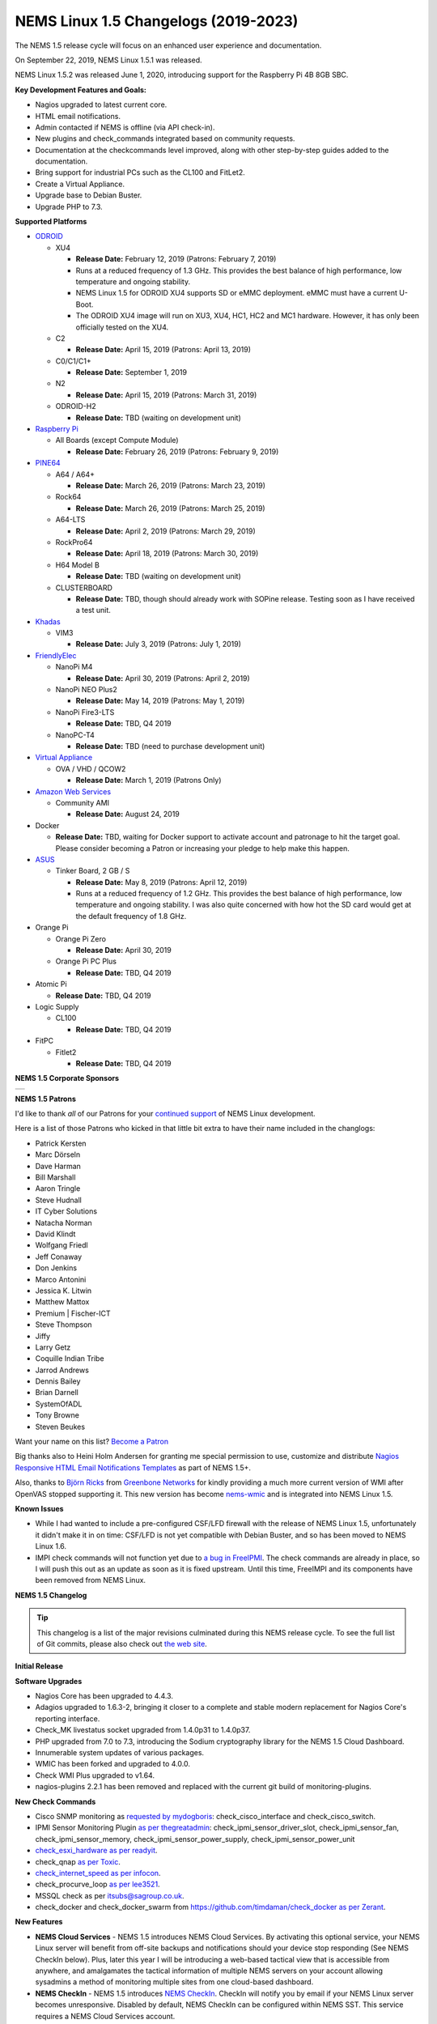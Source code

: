 NEMS Linux 1.5 Changelogs (2019-2023)
=====================================

The NEMS 1.5 release cycle will focus on an enhanced user experience and
documentation.

On September 22, 2019, NEMS Linux 1.5.1 was released.

NEMS Linux 1.5.2 was released June 1, 2020, introducing support for the
Raspberry Pi 4B 8GB SBC.

**Key Development Features and Goals:**

-  Nagios upgraded to latest current core.
-  HTML email notifications.
-  Admin contacted if NEMS is offline (via API check-in).
-  New plugins and check_commands integrated based on community
   requests.
-  Documentation at the checkcommands level improved, along with other
   step-by-step guides added to the documentation.
-  Bring support for industrial PCs such as the CL100 and FitLet2.
-  Create a Virtual Appliance.
-  Upgrade base to Debian Buster.
-  Upgrade PHP to 7.3.

**Supported Platforms**

-  `ODROID`_

   -  XU4

      -  **Release Date:** February 12, 2019 (Patrons: February 7, 2019)
      -  Runs at a reduced frequency of 1.3 GHz. This provides the best
         balance of high performance, low temperature and ongoing
         stability.
      -  NEMS Linux 1.5 for ODROID XU4 supports SD or eMMC deployment.
         eMMC must have a current U-Boot.
      -  The ODROID XU4 image will run on XU3, XU4, HC1, HC2 and MC1
         hardware. However, it has only been officially tested on the
         XU4.

   -  C2

      -  **Release Date:** April 15, 2019 (Patrons: April 13, 2019)

   -  C0/C1/C1+

      -  **Release Date:** September 1, 2019

   -  N2

      -  **Release Date:** April 15, 2019 (Patrons: March 31, 2019)

   -  ODROID-H2

      -  **Release Date:** TBD (waiting on development unit)

-  `Raspberry Pi`_

   -  All Boards (except Compute Module)

      -  **Release Date:** February 26, 2019 (Patrons: February 9, 2019)

-  `PINE64`_

   -  A64 / A64+

      -  **Release Date:** March 26, 2019 (Patrons: March 23, 2019)

   -  Rock64

      -  **Release Date:** March 26, 2019 (Patrons: March 25, 2019)

   -  A64-LTS

      -  **Release Date:** April 2, 2019 (Patrons: March 29, 2019)

   -  RockPro64

      -  **Release Date:** April 18, 2019 (Patrons: March 30, 2019)

   -  H64 Model B

      -  **Release Date:** TBD (waiting on development unit)

   -  CLUSTERBOARD

      -  **Release Date:** TBD, though should already work with SOPine
         release. Testing soon as I have received a test unit.

-  `Khadas`_

   -  VIM3

      -  **Release Date:** July 3, 2019 (Patrons: July 1, 2019)

-  `FriendlyElec`_

   -  NanoPi M4

      -  **Release Date:** April 30, 2019 (Patrons: April 2, 2019)

   -  NanoPi NEO Plus2

      -  **Release Date:** May 14, 2019 (Patrons: May 1, 2019)

   -  NanoPi Fire3-LTS

      -  **Release Date:** TBD, Q4 2019

   -  NanoPC-T4

      -  **Release Date:** TBD (need to purchase development unit)

-  `Virtual Appliance`_

   -  OVA / VHD / QCOW2

      -  **Release Date:** March 1, 2019 (Patrons Only)

-  `Amazon Web Services`_

   -  Community AMI

      -  **Release Date:** August 24, 2019

-  Docker

   -  **Release Date:** TBD, waiting for Docker support to activate
      account and patronage to hit the target goal. Please consider
      becoming a Patron or increasing your pledge to help make this
      happen.

-  `ASUS`_

   -  Tinker Board, 2 GB / S

      -  **Release Date:** May 8, 2019 (Patrons: April 12, 2019)
      -  Runs at a reduced frequency of 1.2 GHz. This provides the best
         balance of high performance, low temperature and ongoing
         stability. I was also quite concerned with how hot the SD card
         would get at the default frequency of 1.8 GHz.

-  Orange Pi

   -  Orange Pi Zero

      -  **Release Date:** April 30, 2019

   -  Orange Pi PC Plus

      -  **Release Date:** TBD, Q4 2019

-  Atomic Pi

   -  **Release Date:** TBD, Q4 2019

-  Logic Supply

   -  CL100

      -  **Release Date:** TBD, Q4 2019

-  FitPC

   -  Fitlet2

      -  **Release Date:** TBD, Q4 2019

**NEMS 1.5 Corporate Sponsors**

.. |RNIT| image:: ../img/sponsor_logos/RNIT_Logo_Full_Dark.png
    :width: 200px
    :alt: Royal Network IT Solutions
    :target: https://www.rnitsolutions.com/

+---------+
| |RNIT|  |
+---------+

**NEMS 1.5 Patrons**

I'd like to thank *all* of our Patrons for your `continued support`_ of
NEMS Linux development.

Here is a list of those Patrons who kicked in that little bit extra to
have their name included in the changlogs:

-  Patrick Kersten
-  Marc Dörseln
-  Dave Harman
-  Bill Marshall
-  Aaron Tringle
-  Steve Hudnall
-  IT Cyber Solutions
-  Natacha Norman
-  David Klindt
-  Wolfgang Friedl
-  Jeff Conaway
-  Don Jenkins
-  Marco Antonini
-  Jessica K. Litwin
-  Matthew Mattox
-  Premium \| Fischer-ICT
-  Steve Thompson
-  Jiffy
-  Larry Getz
-  Coquille Indian Tribe
-  Jarrod Andrews
-  Dennis Bailey
-  Brian Darnell
-  SystemOfADL
-  Tony Browne
-  Steven Beukes

Want your name on this list? `Become a Patron`_

Big thanks also to Heini Holm Andersen for granting me special
permission to use, customize and distribute `Nagios Responsive HTML
Email Notifications Templates`_ as part of NEMS 1.5+.

Also, thanks to `Björn Ricks`_ from `Greenbone Networks`_ for kindly
providing a much more current version of WMI after OpenVAS stopped
supporting it. This new version has become `nems-wmic`_ and is
integrated into NEMS Linux 1.5.

**Known Issues**

-  While I had wanted to include a pre-configured CSF/LFD firewall with
   the release of NEMS Linux 1.5, unfortunately it didn't make it in on
   time: CSF/LFD is not yet compatible with Debian Buster, and so has
   been moved to NEMS Linux 1.6.
-  IMPI check commands will not function yet due to `a bug in
   FreeIPMI`_. The check commands are already in place, so I will push
   this out as an update as soon as it is fixed upstream. Until this
   time, FreeIMPI and its components have been removed from NEMS Linux.

**NEMS 1.5 Changelog**

.. Tip:: This changelog is a list of the major
  revisions culminated during this NEMS release cycle. To see the full
  list of Git commits, please also check out `the web site`_.

**Initial Release**

**Software Upgrades**

-  Nagios Core has been upgraded to 4.4.3.
-  Adagios upgraded to 1.6.3-2, bringing it closer to a complete and
   stable modern replacement for Nagios Core's reporting interface.
-  Check_MK livestatus socket upgraded from 1.4.0p31 to 1.4.0p37.
-  PHP upgraded from 7.0 to 7.3, introducing the Sodium cryptography
   library for the NEMS 1.5 Cloud Dashboard.
-  Innumerable system updates of various packages.
-  WMIC has been forked and upgraded to 4.0.0.
-  Check WMI Plus upgraded to v1.64.
-  nagios-plugins 2.2.1 has been removed and replaced with the current
   git build of monitoring-plugins.

**New Check Commands**

-  Cisco SNMP monitoring as `requested by mydogboris`_:
   check_cisco_interface and check_cisco_switch.
-  IPMI Sensor Monitoring Plugin `as per thegreatadmin`_:
   check_ipmi_sensor_driver_slot, check_ipmi_sensor_fan,
   check_ipmi_sensor_memory, check_ipmi_sensor_power_supply,
   check_ipmi_sensor_power_unit
-  `check_esxi_hardware`_ `as per readyit`_.
-  check_qnap `as per Toxic`_.
-  `check_internet_speed`_ `as per infocon`_.
-  check_procurve_loop `as per lee3521`_.
-  MSSQL check as per `itsubs@sagroup.co.uk`_.
-  check_docker and check_docker_swarm from
   https://github.com/timdaman/check_docker `as per Zerant`_.

**New Features**

-  **NEMS Cloud Services** - NEMS 1.5 introduces NEMS Cloud Services. By
   activating this optional service, your NEMS Linux server will benefit
   from off-site backups and notifications should your device stop
   responding (See NEMS CheckIn below). Plus, later this year I will be
   introducing a web-based tactical view that is accessible from
   anywhere, and amalgamates the tactical information of multiple NEMS
   servers on your account allowing sysadmins a method of monitoring
   multiple sites from one cloud-based dashboard.
-  **NEMS CheckIn** - NEMS 1.5 introduces `NEMS CheckIn`_. CheckIn will
   notify you by email if your NEMS Linux server becomes unresponsive.
   Disabled by default, NEMS CheckIn can be configured within NEMS SST.
   This service requires a NEMS Cloud Services account.
-  **Optional TLS** - TLS Secure Authentication can be disabled in NEMS
   SST for SMTP email `as requested by luckyworlock`_.
-  **Graphing** - nagiosgraphs now comes preinstalled `as requested by
   Erast Fondorin`_. It is configured and functional in Nagios Core, but
   can also be accessed from the NEMS Dashboard *Reporting* menu.
-  **Webhook Notifications** - NEMS Linux now supports notifications via
   webhook as requested by `Jon Backhaus`_. This feature was added to
   `nems-tools: Warning Light`_.
-  **Custom Appearance** - NEMS SST now features the ability to change
   the background on some NEMS screens.

   -  Background Selection, allows you to select from the following:

      -  *Daily Image (Default)* option loads a new image every day.
      -  *NEMS Legacy* shows the classic server room image from NEMS
         Linux 1.4.
      -  *Custom Color* allows you to choose a base color to use for the
         background.
      -  *Upload Image* allows you to upload your own preferred
         wallpaper image.

   -  Blur Background Selection, allows you to add a blur effect to
      background images:

      -  *Slight Blur* will add a subtle Gaussian blur to the background
         image.
      -  *Medium Blur* will add a more pronounced blur to the background
         image.
      -  *Heavy Blur* will blur the background image so heavily that
         only the color scheme of the image is recognizable.

**Bug Fixes**

-  WiFi now works on Raspberry Pi devices out of the box `as reported by
   the community`_.
-  `check_sbc_temperature`_ (previously called *check_rpi_temperature*)
   prompts for Warning and Critical temperatures as pointed out by
   `mgl1976`_.
-  Fixed Nagios Core *Trends* and *Alert Histogram* giving 404 errors as
   per `damo`_.
-  Fixed *Host Detail* and *Service detail* giving 404 error as per
   `ronjtaylor`_.
-  There was a `known issue with Monit 5.20`_ (included in NEMS 1.4.1)
   which results in an error "Forbidden: Invalid CSRF Token". For
   Monit's web interface to work, you must open it in an Incognito
   window (the bug is related to cookies). A fix was rolled into NEMS
   Linux upstream (as of October 2018). 5.25 is out in source, but not
   in Debian repositories. As this bug was fixed, I'm no longer
   concerned about the issue, though it will be nice to see 5.25 make
   its way into the repos.
-  DST problem in Nagvis `as per ronjohntaylor`_ fixed by system-wide
   timezone variables now being set in *nems-init*.
-  `check_nrpe`_ is now installed to the correct folder. The upstream
   installer places it in the folder for Nagios 3, not Nagios 4.

**Improved Features**

-  Email notifications are now responsive HTML emails. Please see the
   "thanks" section above.
-  NEMS SST now allows you to disable rolling updates. By doing so, your
   deployment will remain as is, allowing you to better control when/if
   your NEMS server is updated. As suggested by Dave Harman. Also
   supports putting off updates to run once per month, once per week, or
   once every two weeks as requested by John Naab.
-  All check_wmi_plus check commands have been redone to correct the
   argument counts and also to provide better descriptions for each arg.
   Was suggested by mydogboris.

**Miscellaneous**

-  samba shares have been improved to support long filenames.
-  MOTD has been improved. The generally not useful info has been
   removed making it a little cleaner looking, and a new ASCII logo has
   been integrated.

-  Removed the old default checks from NEMS host and created new
   templates specifically for NEMS that are more appropriate for
   low-powered SBCs (super high CPU load thresholds, for example). Some
   users were running the sample checks as if they were intended for
   production use rather than as a guide, so this should help those
   users by not setting off irrelevant alerts such as CPU load or swap
   usage on the NEMS server (particularly problematic on low powered
   devices like Raspberry Pi, since the default samples are more suited
   for monitoring full-powered Linux servers). `Reported by
   experimenter`_, MarshMan, and others.
-  NEMS SST now warns you if you try to navigate away before saving
   changes.
-  WMIC is no longer being distributed by OpenVAS, so I have forked the
   most current git repo their parent company provided, and am now using
   that (after some modifications). New active repository is located at
   https://github.com/Cat5TV/wmic and *wmic* version has been upgraded
   from 1.3.14 to 4.0.0.
-  *vim* is now included by default `as requested by Zerant`_.
-  *webmin* has been removed from NEMS Linux. The networking feature
   `has been broken for quite some time`_, and waiting for the patches
   to arrive upstream has been much too long. Also, Webmin tends to
   confuse novice users into thinking their NEMS server is out of date
   (due to pending OS updates), and in some rare cases has resulted in
   users breaking their configuration. There are no reasons to keep
   Webmin, but many to remove it.

**Rolling Updates 1.5**

February 2019

-  Moved bootscreen to TTY7 and disabled kernel log
   output. TTY1 (the previous default) was also receiving syslog
   messages, which led to a messy screen. As noted by Bill Marshall.
-  Raspberry Pi 2/3 Build 1 private Patron release.
-  ODROID XU4 Build 2 private Patron release. Fixes
   WMIC compile issue. Updated versions of PHP, Apache2, and a few other
   packages that were updated upstream.
-  Fixed ownership of *nems-www*, which was causing
   users to be unable to upload custom backgrounds. Reported by Haaku.
   Thanks to m9Networks and UltimateBugHunter for assisting.
-  Fixed environment variables for local libraries
   to ensure *wmic* can find *libopenvas_wmiclient.so.1*. Also improved
   the *nems-wmic* installation procedure to ensure all files are saved
   and persistent. This to mydogboris for testing.
-  Removed NEMS Linux version number from header of
   NEMS Dashboard. As it is already included in the footer, it is
   redundant.
-  Removed Facebook link from NEMS Dashboard (I have
   been using it less and less) and changed the YouTube and Twitter
   links to point to the new NEMS Linux profiles, rather than my
   personal profiles. NEMS has its own now!
-  ODROID XU4 Build 3 private Patron release. Merges
   all rolling updates. Fixes *wmic*.
-  Network Manager was using its default setting to
   automatically spoof a new MAC address every time wifi connected. On a
   Raspberry Pi using WiFi, this would cause a new IP address in the
   DHCP pool, and users trying to establish static reservations would
   not be able to do so. I over-wrote the default and now the actual
   physical MAC address will be used. The patch will future-ready all
   other NEMS builds for devices that support WiFi.
-  Raspberry Pi devices now resize the filesystem on
   boot, rather than on init.
-  Raspberry Pi 2/3 Build 2 private Patron release.
   Merges all rolling updates. Re-compiled *wmic* and applied WiFi
   patch. Added US locale out of the box.
-  Moved Raspberry Pi to stable kernel rather than
   latest kernel.
-  ODROID XU4 Build 3 Public release.
-  Opened ports 548,5353,5354 in CSF/LFD Firewall to
   allow AVAHI / mDNS to function normally, as per issue reported by Jon
   Backhaus. Will have no effect on NEMS Linux 1.5 since CSF/LFD are not
   yet compatible.
-  Raspberry Pi 3 Model A+ added. Raspberry Pi Model
   B/B+ have been split so the correct board will be reported (B or B+,
   not B/B+).
-  *nems-update* output improved. Formatting
   improved, and now includes the before and after git commit IDs.
-  Fixed NEMS 1.5 using NEMS 1.4 database out of the
   box before initialization.
-  Set default timezone to America/Toronto.
-  Ensure packages are not upgraded from Sury's PHP
   repository on Raspberry Pi Zero/1 (breaks these builds if otherwise).
-  Added *piwatcher* switch to `nems-info`_.
   `piWatcher`_ support is now fully integrated and will automatically
   power cycle a Raspberry Pi-based NEMS Linux server if it becomes
   unresponsive.
-  NEMS Linux 1.5 base upgraded to Debian Buster.
   This resolves many backport issues on the Raspberry Pi Zero/1 build,
   and further upgrades many of the underlying core OS components.
-  PHP upgraded to 7.3.
-  CSF/LFD firewall not yet compatible with Debian
   Buster. Removed until such time as it is.
-  Move JavaScript and CSS assets from CDNJS to
   *nems-www*. Users with certain DNS filters were missing components
   such as jQuery due to CDNJS being blocked by their DNS provider.
-  Released Build 3 for Raspberry Pi to Patrons.
   This test release merges all Raspberry Pi boards into a single build
   and is for testing only (not for production use).
-  Write a new installer for *raspi-config* on
   Raspberry Pi build. Build 3 failed to install it, so automated
   filesystem resize failed on first boot and WiFi settings could not be
   configured.
-  Build 4 for Raspberry Pi released to Patrons.
   This is a test build that resizes correctly on first boot and
   supports WiFi. However it does not have the check_commands compiled
   so is not ready for production use.
-  Removed *nagios-plugins* which appears to be a
   dead project (still no 2.2.2 after all these years, doesn't compile
   correctly on buster) and moved to *monitoring-plugins* which is still
   active and compiles nicely.
-  Added Daily Color option to NEMS SST for
   background. Each day's color is extracted automatically from the
   color pallet of that day's daily image.
-  Activated I2C on Raspberry Pi build to allow
   piWatcher compatibility. Added final timers to piWatcher script.
-  NEMS Linux 1.5 for Raspberry Pi released to
   public (Build 6).
-  *nems-info ip* will now output 127.0.0.1 instead
   of NULL if no IP address is found on a network controller. Fixes MOTD
   on local logins where a network connection is non-existent.
-  Patched PHP 7.3 and PHP 7.2 configs to allow
   larger background image uploads in NEMS SST.

March 2019

-  NEMS Linux 1.5 Virtual Appliance OVA and VHD Build 1
   released to Patrons for early testing.
-  Connected TV screen improved to include NEMS state
   information. Colors softened for normal state, and will turn red in
   event of CRITICAL state.
-  When uploading a custom background image, the default
   color is then selected from the upload and applied to the browser
   theme. This gives a nice consistency between uploaded image and theme
   colors. Note: If then changing to Custom Color, the color will be
   selected by default.
-  Leaving SMTP username blank in NEMS SST now disables
   SMTP authentication, as requested by dr_patso on Discord (to
   accommodate Office 365 relay).
-  Treat thermals as floating point instead of string in
   thermal logger `as per nix-7`_.
-  Forked *monitoring-plugins* and created new
   installer in *nems-admin* to fix some of the issues with the check
   commands.
-  Rollout a newly compiled version of NEMS WMIC to
   systems who are missing it. This update takes a long time and so will
   lead to a new build for all platforms.
-  Added support for MS Teams webhooks `as per
   stealth81`_.
-  Added support for Slack webhooks.
-  Install PostgreSQL development libraries for
   check_psql and OpenSSL, and recompile all Nagios plugins. Fixes
   errors in NEMS check commands. PATCH-000001 - requires running *sudo
   nems-upgrade*
-  Bumped check_speedtest-cli.sh to v1.3 and disabled
   pre-allocation of memory. This fixes "MemoryError" on lesser boards
   such as the Raspberry Pi Zero. New version will get installed along
   with PATCH-000001.
-  Added Running/Idle status of NEMS Update and NEMS
   Fixes to connected TV screen.
-  Make NEMS branding persistent in Cockpit after an
   update.
-  Cleaned up some bloat in NEMS Migrator's data for
   NEMS 1.5 (backup copies of the MySQL database).
-  Connected TV display now reports if the filesystem
   is still being resized on first boot. NEMS Quickfix now waits 90
   seconds from boot to begin (in case filesystem is being resized).
   PATCH-000002
-  Added *glances* to NEMS 1.5 `as per RSABear`_.
-  Switch network interface management to
   NetworkManager, enabling static IP configuration within the Cockpit
   interface. PATCH-000003
-  Raspberry Pi Build 7 released. This introduces the
   new networking system to Raspberry Pi users, as well as the improved
   check commands and better performance on lesser boards.
-  Added CPU temperature to connected TV display. Also
   fixed a math error which fixes the connected TV's ability to show if
   a new version of NEMS is available.
-  PINE64 A64/A64+ Build 1 released to Patrons. In
   addition to everything that NEMS Linux 1.5 is, this build introduces
   a new kernel which addresses a known issue exists that was previously
   affecting <em>some</em> A64+ boards. If affected, the system clock
   would jump 99 years into the future—which subsequently impacted many
   of the NEMS services.
-  PINE64 Rock64 Build 1 released to Patrons.
-  If sysbench is not available, do not try to run
   benchmarks.
-  Notate PATCH-000002 on Rock64 boards retroactively
   since the Build 1 version of the file resize script does not log the
   success.
-  Added *rootdev* and *rootpart* to `nems-info`_.
-  New img build workflow created, including new `Base
   Images`_. Theoretically img files should be a bit smaller here
   forward (due to zerofill) and should be more consistent (less chance
   for corrupt build img files).
-  After `reporting`_ *sysbench* missing Buster
   binaries to the developer, it was added. Integrated the Buster
   installation into NEMS Benchmark since the Debian repositories are
   thus far also missing the package. System will check upstream first,
   and if not available, will install from developer repository.
-  PINE64 A64/A64+ Build 1 released to public.
-  PINE64 Rock64 Build 2 released to patrons and
   public. Fixes bad image creation of Build 1 causing it not to boot.
   Also integrates PATCH-000002.
-  *nems-quickfix* (and therefore a reboot) now removes
   NEMS NConf generator lock file if it exists. It can get left behind
   in certain circumstances, which would cause NConf to say "Someone
   else is already generating the configuration."
-  PATCH-000002 now gets automatically logged to all
   boards if the main partition is sized greater than 9 GB. This ensures
   platforms such as the virtual appliance and the Rock64 transition to
   a ready state if the patch is not logged already but the partition is
   indeed resized.
-  If sysbench is not found in the developer's
   repository, remove the repository and update apt before cancelling
   the benchmark. See `Issue 298`_.
-  Added *speedtest* to `nems-info`_.
-  NEMS will now automatically detect the nearest
   Internet speedtest server and use it by default. May be overridden by
   ARG if option changed in NEMS SST.
-  Added *rootfulldev* to `nems-info`_.
-  Improved thermal detection for cross-device
   compatibility. Also updated *nems-info temperature* to output
   realtime thermal data rather than 15 minutes log.
-  Added *fileage* to `nems-info`_.
-  Improved connected TV screen to now show how long
   updates/fixes have been running.
-  `nems-info`_ *hosts* & *services* were showing one
   more than actual true count. This was due to a previous update to the
   livestatus socket which results in it outputting a header line, which
   was being counted as a result. Simply subtracted 1 to counteract. As
   reported by UltimateBugHunter.
-  PINE64 A64-LTS/SOPine Build 1 patron pre-release.
-  Retroactively enable rc.local service on boards
   where it is not enabled by default (eg., Rock64). Thanks to
   UltimateBugHunter for putting me onto the problem, having noticed the
   connected TV was going to sleep after 10 minutes (even though
   rc.local was set to disable TV sleeping).
-  Fixed issue with temperature output on connected TV
   which would cause math errors when converting from Celsius to
   Fahrenheit.
-  ODROID-N2 Build 1 released to patrons.

April 2019

-  NanoPi M4 Build 1 released to patrons.
-  PINE64 A64-LTS Build 1 released to public.
-  Change the warning message if NEMS can't connect to
   github, as pointed out by ITManLT.
-  ODROID-XU4 Build 4 released. Keeping in mind the XU4
   platform was the first public release of NEMS 1.5, this is a
   significant upgrade. This moves XU4 from Stretch to Buster and adds
   all the new check command scripts, as well as all updates that have
   been released since the first NEMS Linux 1.5 release.
-  Virtual Appliance Build 2 (OVA, VHD, QCOW2) released
   to Patrons. This build was developed on an ESXi development laptop
   donated by bhammy187. Build 2 should be much easier to import into
   any hypervisor, making it significantly more portable than Build 1.
-  Added error handling to thermal sensor check to
   report UNKNOWN if the sensor doesn't exist, as would be the case with
   a Virtual Appliance.
-  New universal filesystem resizer automatically
   detects the root partition and resizes it. Will continue to adapt to
   eventually deprecate the separate resizer scripts for each platform.
-  Add error handling to nems_sendmail_host and
   nems_sendmail_service to accommodate inability to write to Nagios log
   if user runs *nems-mailtest* as a non-root user. As reported by
   ITManLT.
-  Fix issue where disabling SMTP TLS in NEMS SST would
   always revert to enabled. Reported by ITManLT and confirmed by
   UltimateBugHunter-NitPicker.
-  ASUS Tinker Board / S Build 1 released to Patrons.
-  ODROID-C2 Build 1 released to patrons.
-  ODROID-N2 Build 1 and ODROID-C2 Build 1 released to
   public.
-  RockPro64 Build 1 released to public.
-  Minor verbiage adjustment re. Speedtest Server in
   NEMS SST.
-  Compile sysbench if not exist, improve compatibility
   with various versions (ie., detect which switches are accepted for
   cli variables).
-  Fix spelling of Orange Pi (DietPi had spelled it
   OrangePi).
-  NEMS Linux 1.5 Build 1 for NanoPi M4 and Orange Pi
   Zero released to public.
-  Update weekly benchmark to save transient data in a
   secure tmp folder.
-  Re-order events in weekly benchmark to ensure the
   compiler runs even if a benchmark is not scheduled (so the needed
   software is ready to go).
-  Lay groundwork to add 7zip benchmarks to weekly
   benchmark.

May 2019

-  NEMS Linux 1.5 Build 1 for NanoPi NEO Plus2 released to
   Patrons.
-  Add distinction between 512 MB and 1 GB version of the
   NanoPi NEO Plus2.
-  Added 7zip benchmark to weekly benchmarks.
-  Fixed glitch in NanoPi NEO Plus2 hardware ID generator
   and blocked null HWID's after detecting that one Virtual Appliance
   user had booted a VM with no MAC address.
-  Make weekly benchmark data readable by all, but only
   writable by root.
-  Add *benchmark 7z* option to *nems-info*.
-  Change *nems-info online* to use wget instead of ping.
   As pointed out by ITManLT, some networks block ping, causing NEMS to
   think it has no Internet connectivity (and therefore updates do not
   run).
-  Monitorix now loads all graphs dynamically, and
   displays all available graphs (not just the ones I manually selected
   back in NEMS 1.2).
-  Fix PHP notice for undefined variable when manually
   running a *nems-benchmark*.
-  Finish moving *nems-benchmark* over to 7-Zip benchmarks
   rather than sysbench, and completely remove sysbench from the normal
   benchmark process. It will be re-added later as a supplement, but
   will not be used for NEMS scoring.
-  If any of the sysbench benchmarks don't exist, output a
   0 instead of a error in *nems-info*.
-  Roll out a patch that removes some of the residual
   Armbian settings from early base images. /var/log was being loaded
   into zram instead of stored on disk, resulting in /var/log becoming
   full. This patch fixes that and ensures log files are stored on disk.
   Only affects early releases (such as Build 1 for TinkerBoard and
   NanoPi M4). Pointed out `by Marshman`_.
-  NEMS Linux 1.5 Build 2 for Tinker Board / S released to
   public.
-  NEMS Linux 1.5 Build 2 for ODROID-N2 released,
   integrating `Meverics' patch`_ which resolves the networking /
   slowness / inability to boot issues found on some ODROID-N2 boards.
   Big thanks to UltimateBugHunter-NitPicker for initially reporting
   this issue.
-  NEMS Linux 1.5 Virtual Appliance (OVA) Build 3
   released. This build reduces the ESXi Virtual Hardware Version from
   14 to 7, meaning NEMS Linux may now be deployed on older versions of
   ESXi. No need to re-release VMDK or QCOW2 for Build 3 since the
   update only affects OVA.
   
June 2019

-  Removed unneeded virtual hardware from OVA appliance.
-  Restructure the Virtual Appliance OVA for
   compatibility with ESXi 5.5+.
-  NEMS Linux 1.5 Virtual Appliance (OVA) Build 4
   released. This build resolves the error "The OVF package is invalid
   and cannot be deployed" on older versions of ESXi. The cause of the
   issue was because older versions do not support the SHA256 hashing
   algorithm. Build 4 is identical to Build 3 in every way except the
   Cryptographic Hash Algorithm has been switched from SHA256 to SHA1,
   making it compatible with older ESXi servers.
-  Upgraded speedtest from 1.0.6 to 2.1.1.
-  Added initial Raspberry Pi 4 support.
-  Change the way various Raspberry Pi models are
   displayed. Eg., *Raspberry Pi 3* now, instead of previous *Raspberry
   Pi 3 Model B*. *Raspberry Pi 3 B+* now instead of previous *Raspberry
   Pi 3 Model B+*.
-  Raspberry Pi Build 8 released. Introduces
   out-of-the-box support for Raspberry Pi 4 and includes all patches
   that were issued since Build 7 was released 3 months ago.
-  Raspberry Pi boards were previously reported as 'RPi'
   by the hardware description script. I didn't like this, so I changed
   it. Where a board previously listed itself as 'RPi 3 B+' it will now
   say 'Raspberry Pi 3 B+', for example.
-  Moved *monit* to custom build rather than pulling
   from apt repository. Package is missing from some Debian Buster
   builds. This also ensures we have the latest version at time of
   build.
   
July 2019

-  Added new command *nems-install* which will install
   NEMS Linux on eMMC on the Khadas VIM3. In future versions, it may be
   expanded to support other boards if required.
-  Khadas VIM3 Build 1 released to Patrons.
-  Buster is now stable. Update releaseinfo, and do this
   automatically in future.
-  Remove check_speedtest's reliance on a server ID.
   Latest version supports automatic detection on launch, and will
   automatically roll to next available server in line if server fails
   to respond. Much better than single point of failure, which has been
   causing false notifications the past few days. Thanks to mydogboris
   for reporting this.
-  A patch to enable disabled rc.local that was
   previously released had been broken due to a renamed build script.
   Fixed.
-  NEMS SST now features a tab "TV Dashboard". Password
   setting for NEMS TV Dashboard has been moved to this tab (was
   previously under *Optional Services*), and two new features have been
   added: 24 hour clock formatting, ability to display faults
   immediately rather than waiting for the service to enter a
   notification state. Some users were confused by the default, so this
   allows them to change when they are notified.
-  In NEMS SST, move NEMS Migrator to the NEMS Cloud
   Services tab.
-  Begin encrypting NEMS State data with personal
   encryption/decryption password for NEMS Cloud Services users in
   preparation for the coming NEMS Cloud Services Dashboard.
-  NEMS Cloud Services master NEMS Server login
   complete.
-  NEMS Cloud Services now receives NEMS GPIO Extender
   data from subscribed devices. This will allow NEMS Warning Light or
   GPIO Extender Clients to be placed anywhere in the world, and will
   also allow a single NEMS Warning Light to display the state of
   multiple NEMS Servers.
-  NEMS Cloud Services Dashboard now displays the master
   NEMS Server alias, CheckIn setting and Host/Service state.
-  NEMS Cloud Services Dashboard now updates the state
   data automatically. This was a bit more complex than a standard ajax
   call due to the encrypted state of the data.
-  Added tooltips to Host/Service icon on NEMS Cloud
   Services Dashboard which shows the count of each state.
-  Added *nems-info*\ **cloudauthcache** option which
   loads the current NEMS Cloud Services authorization status from cache
   rather than a live connection (significantly faster for quick
   checks).
-  NEMS Cloud Services Dashboard has been added to the
   "Reporting" menu on all NEMS servers which are connected to the
   service.
-  Added NEMS Platform and Version to NEMS Cloud
   Services Dashboard.
-  Added credential error handling to NEMS Cloud
   Services parent server login. Now, an easy to understand error
   message will be given if you enter invalid credentials, rather than
   just receiving a blank page.
-  Moved NEMS TV Dashboards' livestatus connector to a
   new folder "connectors" to pave the way for new dashboard connectors.
-  NEMS TV Dashboard has been removed from *nems-www*
   and is now its own repository called *nems-tv*. This is to allow me
   to add NEMS TV Dashboard to NEMS Cloud Services without needing to
   build a second (redundant) version. It also means NEMS Cloud
   Services' version will exactly mirror the features of the local copy.
-  Add *livestatus* to `nems-info`_.
-  Add check to ensure *nems-tv* is enabled, and if not,
   enable it. Thanks to ITmanLT for pointing out the issue.
-  NEMS TV Dashboard added to `NEMS Cloud Services`_.
-  Improve the output of the clock on NEMS TV Dashboard.
-  Sync NEMS TV Dashboard's local clock setting to NEMS
   Cloud Services. Now the clock output format will match your local
   settings (ie., 12/24h format, whether to show am/pm).
-  NEMS TV Dashboard in NEMS Cloud Services now shows
   the alias of the reporting NEMS Server. This is in preparation for
   the coming reconciliation of multiple connected NEMS Servers on a
   single NCS TV Dashboard.
-  Added support for `TEMPer`_ hardware.
-  Added exit codes to check_temper.

August 2019

-  Added UNKNOWN state to check_temper. If TEMPer
   device is disconnected, will now report UNKNOWN instead of 0°.
-  *check_temper* now detects automatically whether the
   user is entering their ARG temperatures in C or F and acts
   accordingly.
-  Major rework of NRPE. NEMS Linux no longer uses the
   package maintainer's version of NRPE. A new installer has also been
   provided for Debian hosts to ease the deployment process. Please see
   `Check Commands: check_nrpe`_ which details what is required.
-  Added `custom_check_mem`_ checkcommand and
   corresponding NRPE advanced service, called *Check Memory NRPE*.
-  `Telegram notification configuration`_ has been
   made more clear in `NEMS SST`_, and the documentation has been
   rewritten to match.
-  `Telegram notification script`_ reworked to remove
   the 'g' from Chat ID automatically, making it a bit easier to
   understand input.
-  Fixed error on NEMS Cloud Services Dashboard where
   the tooltip() function was not loaded before it was called.
-  Begin building a means of NEMS Cloud Services' TV
   Dashboard to detect and display if the NEMS Server is not online (via
   NEMS CheckIn). Also, the server list will now highlight down NEMS
   Servers red.
-  NEMS Migrator Restore now breaks apart the
   checkcommands file from the NEMS backup and attempts to import each
   command individually. This has the effect of skipping (Aborting)
   import of checkcommands that already exist in the default NEMS NConf
   database while allowing the user-created checkcommands to be
   imported. Thanks to Jon Backhaus for pointing out the issue.
-  NEMS TV Dashboard has a setting in NEMS SST that
   allows you to change the notifications to immediately display, rather
   than honoring the notifications settings in NEMS NConf. This setting
   now also impacts the results of *nems-info*\ **state** and NEMS Cloud
   Services' TV Dashboard.
-  Added *nems-info*\ **state all** Output the state
   information of all NEMS hosts and services to JSON format, regardless
   of state.
-  NEMS Server State Report added to NEMS Cloud
   Services. Now you can see the state of all your hosts/services
   directly from the NEMS Cloud Services Dashboard.
-  NEMS Linux 1.5 AMI Build 1 for Amazon Web Services
   released.
   
September 2019

-  The development version of NEMS Linux for the
   ODROID-C1+ was losing its heartbeat following filesystem resize, so I
   got looking deeper at the ODROID resize stage scripts. In doing so, I
   found a typo in the \*start\* variable creation of stage1 which
   resulted in the first partition starting at the first sector of the
   disk rather than the needed sector 8192 on the ODROID-C1+. This bug
   has been fixed, and the ODROID-C1+ development build is working.
-  NEMS Linux 1.5 for ODROID-C0/C1/C1+ Build 1
   released.
-  Added *nems-info*\ **frequency** to display the
   *current* CPU operating frequency.
-  In *nems-init* the *mysqld* daemon is forcibly
   killed if stopping fails (as it tends to do on Docker). This in turn
   causes an error on platforms where systemd is able to stop the
   process: can't kill a task that isn't running. Add a check to see if
   *mysqld* is running before attempting to kill it.
-  `Push Notifications Using Telegram`_ now includes
   an emoji to help distinguish the state.
-  Improve *nems-fs-resize* to support drives that
   are not mmcblk0 type. Now, the script can be used to resize the
   Virtual Appliance disk, for example.
-  Re-order the output of Telegram notifications to
   make them easier to see critical information at a glance. Now, the
   NEMS Server's alias and the timestamp are listed first, followed by
   the notification information.
-  Check for the existence of rc.local before
   patching it in nems-update fixes. This is in particular for Docker
   (which doesn't use rc.local) to prevent [harmless] errors during
   update.
-  Add SCSI dev assignment detection to
   *nems-info*\ **rootfulldev**\ */*\ **rootpart**\ */*\ **rootdev**.
   This fixes the feature on non-MMC storage platforms, such as the
   Virtual Appliance.
-  Fixed a previously unnoticed bug in Telegram
   *service* notifications where the Service output was displaying the
   datestamp rather than the output.
-  Added rich-text markdown to Telegram host and
   service notifications. Now, the layout looks really good (not just
   plain text).
-  Added `NEMS Linux Vendor Branding`_. Now, you can
   add your own logo to the NEMS Dashboard.
-  Added the vendor logo (if applicable) to the init
   screen.
-  Remove Raspberry Pi logo from boot screen.
-  NEMS Linux 1.5 Build 2 for ODROID-C2 released.
-  Updated migrator databases include the
   recommended settings for `check_temper`_ and `custom_check_mem`_, no
   longer requiring users to manually add them on new deployments.
-  Version increased to 1.5.1. No further builds of
   1.5 will be created.
-  Add *nems-info*\ **perfdata_cutoff** which shows
   the cutoff (in days) for perfdata retention.
-  NEMS SST now has a "Maintenance" section
   featuring a perfdata cleanup schedule. This allows users to select to
   remove old perfdata to avoid a bloated perfdata.log file. As
   requested by rkadmin, whose file had reached 15GB in size. By
   default, this feature is disabled and perfdata is kept indefinitely
   if enabled in NEMS NConf.
-  NEMS Cloud Services will now re-route you to the
   Dashboard if you have an active session. Active sessions will remain
   active for 24 hours. As `requested by Premium`_.
-  Removed the perfdata tweaks as they only bandaid
   the more crucial problem: a misconfigured Nagios conf. Will later add
   a feature to tweak nagios.cfg settings, but for now those who choose
   to hack their cfg files directly will probably break things.
-  NEMS Linux 1.5.1 Build 1 for Raspberry Pi went
   into private testing.
-  NEMS Cloud Services sessions now remain active
   for 7 days, allowing you to open NEMS Cloud Services features in your
   browser without needing to login (until you click Logout).
-  *nems-info*\ **frequency** now reports the
   average frequency across all cores, rather than the frequency of the
   first core. Thanks to Bo from ameriDroid for pointing out this
   inconsistency.
-  The build process now clears bash history
   correctly so on first boot, users don't have the development history.
-  NEMS Linux 1.5.1 Build 1 for ODROID-C2 went into
   private testing.
-  NEMS Migrator Off Site Backup calendar data had
   no error handling, so if the server didn't respond during the daily
   check-in, the data would still be overwritten, but with invalid JSON
   data. Added a JSON parser to detect if the server's response is valid
   JSON before clobbering the data file.
-  Fix the name of ODROID-C2.
-  NEMS Linux 1.5.1 for Raspberry Pi and ODROID-C2
   released.
-  NEMS Linux 1.5.1 for ODROID-XU4 released.

October 2019

-  *nems-info*\ **nic** and *nems-info*\ **online**
   now use nemslinux.com instead of google.com for their tests. Also,
   results are cached for one minute, reducing the number of requests
   while still remaining accurate to the minute. As requested by Joerg
   Hoffmann.
   
November 2019

-  Removed smooth scrolling from *nems-www* as it
   causes jerky behavior in modern versions of Chrome, resulting in
   console error, "Unable to preventDefault inside passive event
   listener due to target being treated as passive."
-  Account for the fact that some users may have
   passwords in their password when restoring from a NEMS Migrator
   backup set. Before now, a password in the password would result in a
   null password.
   
December 2019

-  The current NEMS version is now platform
   independent, meaning an ODROID-XU4 won't report a new version just
   because a new version was released for Raspberry Pi (for example). As
   per `Issue 1`_ on NEMS Migrator.
-  Define the platform distinction in NEMS Server
   Overview with regards to currently available version. Reduce calls to
   api by 1/3 (performance improvement) for Platform Name.
-  If user is already a Patron, remove the "Become a
   Patron" button.

January 2020

-  PixelSlayer Bob pointed out that 9590 was missing
   from monit on NEMS 1.5.1. Investigated and it turns out the monit
   service installers were patched into NEMS Linux during 1.4, but never
   moved to the 1.5 branch. Fixed.
-  If a user has the "NEMS is not initialized" page
   open in their browser and completes a nems-init process, the browser
   will now automatically redirect to the NEMS Dashboard.

February 2020

-  Upgraded 1.5 branch to check_temper from 1.6
   branch and improved thresholds for detection of C vs F temperatures.
   This brings in a few of the important check_temper fixes and
   improvements from NEMS 1.6 to users of NEMS Linux 1.5. Thanks to
   *tripled* for pointing out the issue with certain temperature
   thresholds.
-  Fix footer on NEMS TV Dashboard so it doesn't
   jump up after 60 seconds due to the speedtest update that was added
   for 1.6. Reported by ITManLT.

April 2020

-  Add *www-data* to the forbidden usernames list. Fix
   nems-info so www-data user doesn't attempt to create a NEMS cache
   folder.
-  *nems-init* now asks if you'd like to proceed if it
   detects your NEMS Server is already initialized.
-  Improve the verbosity of error messages when
   restoring a NEMS Migrator Off Site Backup.

May 2020

-  Significant overhaul of the NRPE installer to improve
   compatibility with client systems (especially Ubuntu / Linux Mint).
   Deals with `Issue 3`_ plus other undocumented issues.
-  Migrated Nagios misc data folder to 1.6 branch in
   nems-migrator.
-  Create and enable (and document) check_cpu_temp in
   `Check Commands: check_nrpe`_ which allows monitoring remote system
   CPU temperatures using lm-sensors on the remote host. A feature
   request by *tripled*.
-  Add Sysfs thermal data to *check_cpu_temp* if
   available, and fallback on it if *lm-sensors* isn't installed. Add
   unknown state if thermal data cannot be obtained by either of these
   two methods.
-  Fixed the apt update which occurred during a NEMS
   Update task: On Raspberry Pi it requires --allow-releaseinfo-change,
   but this was breaking the update on some other platforms. So only use
   this argument on RPi-based NEMS Servers.
-  Add the apt key signature for the sury repository,
   which hosts PHP for some earlier builds of NEMS Linux.
-  Released NagiosTV (called NEMS Tactical Overview on
   NEMS Linux) in advance to NEMS Linux 1.5 users. It was originally
   slated to wait until the NEMS Linux 1.6 release, but that is being
   held up by Adagios at the moment, so I thought it would be nice to
   push out a little gift to the users as thanks for their patience.
-  Upgraded NagiosTV to 0.5.3. Adapt CSS overrides to
   allow use of NEMS wallpaper and other stylistic enhancements.
-  Security improvement: Moved several nems-scripts
   temporary shell scripts out of /tmp.
-  Ensure check commands are replaced should NRPE upgrade
   be run on a NEMS Server.
-  Create Credit Roll Easter Egg.
-  Improve the audio timing and add layout of Credit Roll
   Easter Egg.
-  Add IP Address to all screens of bootscreen.
-  Several NEMS NConf improvements / fixes (not
   retroactive on already initialized NEMS Servers). Examples: Add
   *check_temper_temp* and *check_temper_hum* temperature and humidity
   checks, fix *custom_check_mem*.
-  Change sample SBC CPU temperature service check to
   recent NRPE version and move to Advanced Services to improve
   understanding for users and make it easier to apply the service to
   other hosts.
-  Add *Room Temperature* and *Room Humidity* sample
   services to NEMS Server. If user has a `TEMPer`_ device connected,
   results will be provided.
-  Create udisks2 modules directory to prevent deceptive
   "error" in Cockpit logs. As reported by UltimateBugHunter-NitPicker
   and listed in `Cockpit Issue 12412`_.

June 2020

-  NEMS Linux 1.5.2 released for Raspberry Pi. Brings
   together all updates and patches since 1.5.1, and adds support for
   the new 8GB Raspberry Pi 4 Model B. Thanks to
   UltimateBugHunter-NitPicker for beta testing the initial build for me
   as my 8GB Raspberry Pi has still not arrived here in Canada.
-  NEMS Linux for Docker moved to 1.5.2 branch to
   expedite release.
-  Grant non-root access to TEMPer devices on USB after a
   reboot, and periodically.
-  Make text darker in NEMS SST.
-  Add error handling in case either the thermal or
   humidity sensor are not detected on a TEMPer device (as is the case
   with a unit which only has one or the other, for example). As
   reported by JonBackhaus.
-  Upgrade NagVis to 1.9.20, which resolves an issue with
   user creation as pointed out by jnrhome. Pushed out through daily
   patches to all NEMS Servers.
-  Pipe error output from temper.py to null so it doesn't
   interfere with the response of the script when TEMPer is not getting
   enough power.
-  Fix incorrect NConf fk_id_item assignment for NEMS
   host in `NEMS Migrator Restore`_. This was causing the host-preset's
   check-alive to be assigned incorrectly. Now, generating the Nagios
   config will work fine after *nems-restore*. Big thanks to
   UltimateBugHunter-NitPicker not only for bringing the issue to my
   attention, but for granting me remote access to his NEMS Server to
   allow me to replicate and ultimately fix this.
-  Install WMIC and the insert script for NagiosGraph
   which were missing in 1.5.2 and any systems which ran the recent NRPE
   upgrade. As pointed out by UltimateBugHunter-NitPicker.
-  Add watchdog daemon and safe shutdown on smart UPS
   battery depleted for `PiVoyager`_ pHat.
-  Add Multi Router Traffic Grapher (MRTG) `as requested
   by mydogboris`_.
-  Add logging to *nems-quickfix* in case it appears
   hung. Log can be tailed at /var/log/nems/nems-quickfix.log
-  Added logrotate `as per baggins`_.
-  Improve handling of database initialization.
-  Do not attempt to configure non-existent SSH service
   on Docker when initializing.
-  Change *nems-update* to only attempt installation of
   SURY GPG key if it is missing (was expired on some older NEMS Servers
   as it appears they're only valid for 2 years). Current key expires
   March 2021.
-  PiVoyager now active on all NEMS Servers (will not do
   anything if hardware doesn't exist).
-  Abort benchmark if watchdog (PiVoyager or PiWatcher)
   are connected. The high load of the benchmark can cause the system to
   appear unresponsive for some time, resulting in the watchdog
   believing the board to be hung, which would cause the watchdog to
   power-cycle the NEMS Server.
-  mrtg.sh will now detect the [first] default gateway of
   the current connection and offer it as the IP to use for MRTG. If
   incorrect, user may still enter the router IP manually.
-  If no SNMP data is found on the router, mrtg.sh will
   provide a proper error rather than a "file not found" error.
-  Add DEB/RPM detection when installing NRPE on Linux
   host system. Rudimentary setup of RPM installation in place. Many
   things still don't work on RPM-based hosts, but it's a great start,
   and `047-nrpe`_ will not attempt to run apt-get on CentOS anymore.
-  If, when user runs mrtg.sh, the MRTG Apache
   configuration is not enabled, enable it automatically.
-  Added *mrtgsetup* command (a symlink to mrtg.sh).
-  Added custom trap community support to mrtgsetup.
-  Added MRTG index to https://nems.local/mrtg
-  Improved NEMS Migrator admin component to separate
   1.5 and 1.6 databases in preparation for 1.5.2 compatibility and
   inevitable move to 1.6.
-  Remove git postBuffer (created by nems-admin during
   nems-push procedure) upon nems-update.
-  Stash a change in NEMS Migrator which halted updates
   to Migrator on 1.5.2 (fixes several issues related to this, including
   TEMPer, and ability to update NEMS Migrator). Automatically patches
   all 1.5.2 systems.
-  Add cronjob to automatically set USB permission every
   minute if device connected. This makes it so users no longer have to
   reboot after plugging in a TEMPer sensor. Now, it will work
   automatically after no more than 60 seconds.

July 2020

-  NEMS Migrator has been moved to its own tab in NEMS
   SST. It was previously included on the NEMS Cloud Services page,
   which is inappropriate since it can be run locally.
-  NEMS CheckIn Notifications now tell you how long the
   server was down for upon recovery.
-  Fixed *nems-www*'s wallpaper.php to only try to load
   NEMS-specific functions if running on a NEMS Server. Was causing log
   flood on NEMS' public web site.
-  Corrected redundant verbiage on NEMS CheckIn emails.
   "Has been down for 15 minutes *minutes*." Not sure how that never got
   noticed before. 😊
-  New command: *nems-passwd* allows changing the NEMS
   Server admin account password without having to re-initialize NEMS
   Linux. As requested by geek-dom and JJ Dubya J.
-  If TEMPer is connected but lacks a dev assignment,
   abort loop. This can occur if the pass-through on a Virtual Machine
   is botched. Removing the virtual device and re-connecting it should
   fix, but until that time, we don't want the script to hang.

August 2020

-  NEMS Linux now stores a file *NEMS_SERVER.txt* in
   the Windows-readable section of your NEMS storage medium (eg., SD
   card) which contains some information about your NEMS Server (NEMS
   Version, Platform, HWID, Alias). This will make it easier for users
   to determine which board a SD card came out of should they need to,
   `as per Marshman`_, by simply plugging the card into their computer.
-  Added JSON output switch to `nems-mailtest`_ and
   *nems_sendmail_service* in preparation for integration with NEMS SST.
-  NEMS Linux 1.5.2 for PINE64 A64/A64+ released as
   per `this thread`_.
-  Migrate all system emails (ie., NEMS CheckIn, Forum
   Notifications, etc.) to Amazon SES and enable DKIM. Maximize
   reliability of notification emails from NEMS Cloud Services and
   reduce being falsely identified as spam.
-  Add color to the warning label when user tries to
   initialize a NEMS Server that has already been initialized (to make
   it stand out better).

September 2020

-  Make 500-temper not log to cur file, which was
   causing uninitialized NEMS Servers to say 'compiling' rather than
   'not initialized'.
-  Sync all files from user's home folder when
   initializing or re-initializing. While this obviously prevents any
   accidental data loss, this is particularly to ensure SSH key trust
   relationships are not lost if a user re-initializes a NEMS Server on
   AWS.
-  Yay community! We surpassed 100 YouTube
   subscribers on the NEMS Linux channel, so that means we qualify for a
   vanity URL. I updated *nems-www* footer link to reflect this change.
-  Adjust webhook notifications to recognize
   Discord's change in URL for webhooks. Old URLs contained
   discordapp.com as the domain. New ones are at discord.com, so NEMS
   was rejecting them for an invalid domain name. Thanks to `Amheus for
   bringing this to my attention`_.
-  Omzlo Warninglights pHAT support enabled.
-  Enabled the watchdog feature of the Omzlo
   Warninglights pHAT.

October 2020

-  Add external sensor support to TEMPer checks, and
   set as default. If an external sensor exists, it will be used. If
   not, the internal sensor will be used. Also added output
   *temp_location* and *hum_location* to *nems-info temper* to show
   which sensor is being used. As `pointed out by Toasteh\_`_.

2021

While development has entirely shifted to NEMS Linux 1.6, the following
issues have been addressed in 2021:

-  Windows update broke `wmic` causing NEMS to no longer be able to
   authenticate to those updated machines. As this is fixed in NEMS
   Linux 1.6, I also backported the patch to NEMS Linux 1.5.x on all
   platforms. Patch # 000016. To obtain the patch, run `sudo nems-upgrade`
-  Backport speedtest from NEMS Linux 1.6 after Ookla changed licensing.
-  NEMS Update will now allow a repository update even after Debian moves
   the old repository.
-  Cockpit branding broke in 1.6 after assets moved in NEMS-Migrator. Fixed.
-  Backport of NagiosTV broken in 1.5.x after config moved in NEMS Migrator
   for 1.6. Fixed.

.. _pointed out by Toasteh\_: https://discord.com/channels/501816361706717184/501816361706717186/763075014035505214
.. _as per Marshman: https://forum.nemslinux.com/viewtopic.php?f=10&t=566
.. _nems-mailtest: /usage/nems-mailtest
.. _this thread: https://forum.nemslinux.com/viewtopic.php?f=38&t=743
.. _Amheus for bringing this to my attention: https://discord.com/channels/501816361706717184/501816361706717186/752976026241466530
.. _047-nrpe: https://github.com/Cat5TV/nems-admin/blob/master/build/047-nrpe
.. _NEMS Migrator Restore: /commands/nems-restore
.. _PiVoyager: /hardware/pivoyager
.. _as requested by mydogboris: https://forum.nemslinux.com/viewtopic.php?f=10&t=408&p=2373
.. _as per baggins: https://forum.nemslinux.com/viewtopic.php?f=38&t=719
.. _TEMPer: /hardware/temper
.. _Cockpit Issue 12412: https://github.com/cockpit-project/cockpit/issues/12412
.. _Issue 3: https://github.com/Cat5TV/nems-admin/issues/3
.. _`Check Commands: check_nrpe`: /check_commands/check_nrpe
.. _Issue 1: https://github.com/Cat5TV/nems-migrator/issues/1
.. _NEMS Linux Vendor Branding: /usage/vendor_branding
.. _check_temper: /hardware/temper
.. _custom_check_mem: /check_commands/custom_check_mem
.. _requested by Premium: https://twitter.com/premium3722/status/1171308803960266752
.. _Push Notifications Using Telegram: /usage/notify-host-by-telegram
.. _nems-info: /commands/nems-info
.. _NEMS Cloud Services: /features/nems-cloud
.. _TEMPer: /hardware/temper
.. _`Check Commands: check_nrpe`: /check_commands/check_nrpe
.. _custom_check_mem: /check_commands/custom_check_mem
.. _Telegram notification configuration: /usage/notify-host-by-telegram
.. _NEMS SST: /config/nems_sst
.. _Telegram notification script: /usage/notify-host-by-telegram
.. _by Marshman: http://forum.category5.tv/thread-508-post-2779.html
.. _Meverics' patch: https://forum.odroid.com/viewtopic.php?f=179&t=33865#p253001
.. _nems-info: /commands/nems-info
.. _Base Images: https://baldnerd.com/sbc-build-base/
.. _reporting: https://github.com/akopytov/sysbench/issues/297
.. _Issue 298: https://github.com/akopytov/sysbench/issues/298
.. _as per nix-7: http://forum.category5.tv/thread-455.html
.. _as per stealth81: http://forum.category5.tv/thread-460.html
.. _as per RSABear: https://forum.category5.tv/thread-358.html
.. _nems-info: /commands/nems-info
.. _piWatcher: https://cat5.tv/piwatcher
.. _Reported by experimenter: http://forum.category5.tv/thread-178-post-2048.html#pid2048
.. _as requested by Zerant: http://forum.category5.tv/thread-423.html
.. _has been broken for quite some time: https://github.com/webmin/webmin/issues/930#issuecomment-445114922
.. _as reported by the community: http://forum.category5.tv/thread-280.html
.. _check_sbc_temperature: ../check_commands/check_sbc_temperature.html
.. _mgl1976: http://forum.category5.tv/thread-113-post-920.html
.. _damo: http://forum.category5.tv/thread-265.html
.. _ronjtaylor: http://forum.category5.tv/thread-253-post-1523.html#pid1523
.. _known issue with Monit 5.20: https://bitbucket.org/tildeslash/monit/issues/535/invalid-csrf-token
.. _as per ronjohntaylor: http://forum.category5.tv/thread-371-post-2175.html
.. _check_nrpe: /check_commands/check_nrpe
.. _NEMS CheckIn: ../nems-cloud-services/checkin.html
.. _as requested by luckyworlock: http://forum.category5.tv/thread-128.html
.. _as requested by Erast Fondorin: https://forum.category5.tv/thread-236-post-1827.html
.. _Jon Backhaus: https://twitter.com/JonBackhaus/status/1075373761543720960
.. _`nems-tools: Warning Light`: /features/nems-tools/warninglight
.. _a bug in FreeIPMI: https://bugs.debian.org/cgi-bin/bugreport.cgi?bug=922404
.. _the web site: https://nemslinux.com/changelog/
.. _requested by mydogboris: https://forum.category5.tv/thread-341.html
.. _as per thegreatadmin: http://forum.category5.tv/thread-366.html
.. _check_esxi_hardware: ../check_commands/check_esxi_hardware.html
.. _as per readyit: http://forum.category5.tv/thread-337-post-2005.html#pid2005
.. _as per Toxic: http://forum.category5.tv/thread-334.html
.. _check_internet_speed: ../check_commands/check_internet_speed.html
.. _as per infocon: http://forum.category5.tv/thread-374.html
.. _as per lee3521: http://forum.category5.tv/thread-303.html
.. _itsubs@sagroup.co.uk: http://forum.category5.tv/thread-312.html
.. _as per Zerant: https://forum.category5.tv/thread-409-post-2378.html
.. _continued support: https://www.patreon.com/nems
.. _Become a Patron: https://www.patreon.com/bePatron?c=1348071&rid=2163023
.. _Nagios Responsive HTML Email Notifications Templates: https://github.com/heiniha/Nagios-Responsive-HTML-Email-Notifications
.. _Björn Ricks: https://twitter.com/BjoernRicks
.. _Greenbone Networks: https://www.greenbone.net/en/
.. _nems-wmic: https://github.com/Cat5TV/nems-wmic
.. _Virtual Appliance: https://nemslinux.com/download/nagios-virtual-appliance.php
.. _Amazon Web Services: https://nemslinux.com/download/nagios-for-amazon-web-services.php
.. _ASUS: https://nemslinux.com/download/nagios-for-tinker-board.php
.. _ODROID: https://nemslinux.com/download/nagios-for-odroid.php
.. _Raspberry Pi: https://nemslinux.com/download/nagios-for-raspberry-pi-3.php
.. _PINE64: https://nemslinux.com/download/nagios-for-pine64.php
.. _Khadas: https://khadas.com/
.. _FriendlyElec: https://nemslinux.com/download/nagios-for-friendlyelec.php
